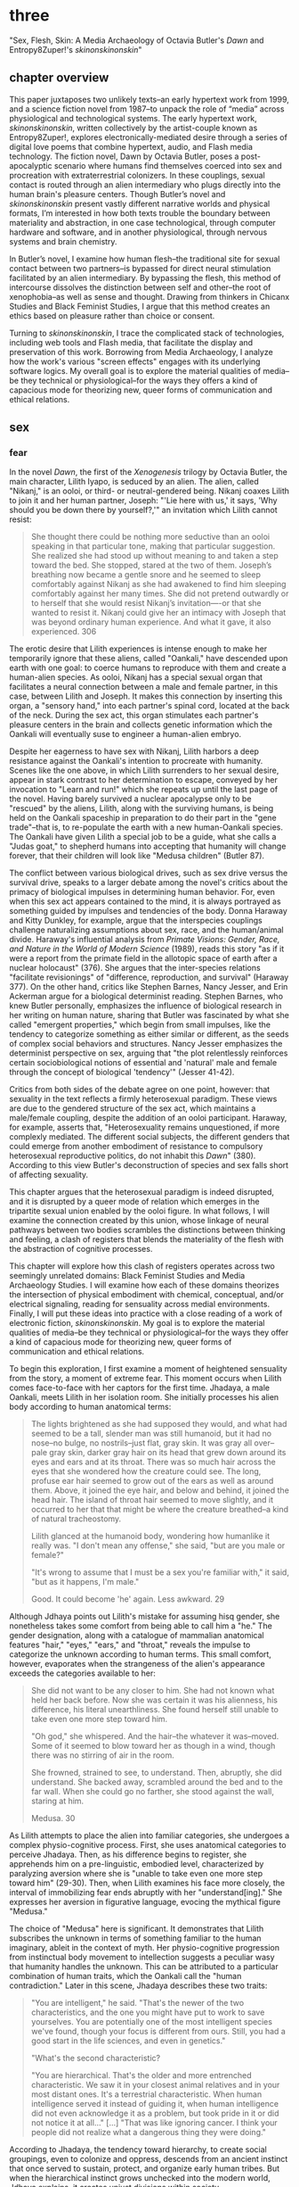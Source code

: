 * three
#+SEQ_TODO: TODO(t) WAITING(w) IN_PROGRESS(p) WAITING(w) FOLLOWUP(f) | CANCELLED(c) DONE(d)

"Sex, Flesh, Skin: A Media Archaeology of Octavia Butler's /Dawn/ and
Entropy8Zuper!'s /skinonskinonskin/"

** chapter overview
This paper juxtaposes two unlikely texts--an early hypertext work from
1999, and a science fiction novel from 1987--to unpack the role of
“media” across physiological and technological systems. The early
hypertext work, /skinonskinonskin/, written collectively by the
artist-couple known as Entropy8Zuper!, explores
electronically-mediated desire through a series of digital love poems
that combine hypertext, audio, and Flash media technology. The fiction
novel, Dawn by Octavia Butler, poses a post-apocalyptic scenario where
humans find themselves coerced into sex and procreation with
extraterrestrial colonizers. In these couplings, sexual contact is
routed through an alien intermediary who plugs directly into the human
brain's pleasure centers. Though Butler’s novel and /skinonskinonskin/
present vastly different narrative worlds and physical formats, I’m
interested in how both texts trouble the boundary between materiality
and abstraction, in one case technological, through computer hardware
and software, and in another physiological, through nervous systems
and brain chemistry.

In Butler’s novel, I examine how human flesh--the traditional site for
sexual contact between two partners--is bypassed for direct neural
stimulation facilitated by an alien intermediary. By bypassing the
flesh, this method of intercourse dissolves the distinction between
self and other--the root of xenophobia--as well as sense and
thought. Drawing from thinkers in Chicanx Studies and Black Feminist
Studies, I argue that this method creates an ethics based on pleasure
rather than choice or consent.

Turning to /skinonskinonskin/, I trace the complicated stack of
technologies, including web tools and Flash media, that facilitate the
display and preservation of this work. Borrowing from Media
Archaeology, I analyze how the work's various "screen effects" engages
with its underlying software logics. My overall goal is to explore the
material qualities of media--be they technical or physiological--for
the ways they offers a kind of capacious mode for theorizing new,
queer forms of communication and ethical relations.

** sex
*** fear
In the novel /Dawn/, the first of the /Xenogenesis/ trilogy by Octavia
Butler, the main character, Lilith Iyapo, is seduced by an alien. The
alien, called "Nikanj," is an ooloi, or third- or neutral-gendered
being. Nikanj coaxes Lilith to join it and her human partner, Joseph:
"'Lie here with us,' it says, 'Why should you be down there by
yourself?,'" an invitation which Lilith cannot resist:
#+BEGIN_QUOTE
She thought there could be nothing more seductive than an ooloi
speaking in that particular tone, making that particular
suggestion. She realized she had stood up without meaning to and taken
a step toward the bed. She stopped, stared at the two of
them. Joseph’s breathing now became a gentle snore and he seemed to
sleep comfortably against Nikanj as she had awakened to find him
sleeping comfortably against her many times. She did not pretend
outwardly or to herself that she would resist Nikanj’s invitation—-or
that she wanted to resist it. Nikanj could give her an intimacy with
Joseph that was beyond ordinary human experience. And what it gave, it
also experienced. 306
#+END_QUOTE
The erotic desire that Lilith experiences is intense enough to make
her temporarily ignore that these aliens, called "Oankali," have
descended upon earth with one goal: to coerce humans to reproduce with
them and create a human-alien species. As ooloi, Nikanj has a special
sexual organ that facilitates a neural connection between a male and
female partner, in this case, between Lilith and Joseph. It makes this
connection by inserting this organ, a "sensory hand," into each
partner's spinal cord, located at the back of the neck. During the sex
act, this organ stimulates each partner's pleasure centers in the
brain and collects genetic information which the Oankali will
eventually suse to engineer a human-alien embryo.

Despite her eagerness to have sex with Nikanj, Lilith harbors a deep
resistance against the Oankali's intention to procreate with
humanity. Scenes like the one above, in which Lilith surrenders to her
sexual desire, appear in stark contrast to her determination to
escape, conveyed by her invocation to "Learn and run!" which she
repeats up until the last page of the novel. Having barely survived a
nuclear apocalypse only to be "rescued" by the aliens, Lilith, along
with the surviving humans, is being held on the Oankali spaceship in
preparation to do their part in the "gene trade"--that is, to
re-populate the earth with a new human-Oankali species. The Oankali
have given Lilith a special job to be a guide, what she calls a "Judas
goat," to shepherd humans into accepting that humanity will change
forever, that their children will look like "Medusa children" (Butler
87).

The conflict between various biological drives, such as sex drive
versus the survival drive, speaks to a larger debate among the novel's
critics about the primacy of biological impulses in determining human
behavior. For, even when this sex act appears contained to the mind,
it is always portrayed as something guided by impulses and tendencies
of the body. Donna Haraway and Kitty Dunkley, for example, argue that
the interspecies couplings challenge naturalizing assumptions about
sex, race, and the human/animal divide. Haraway's influential analysis
from /Primate Visions: Gender, Race, and Nature in the World of Modern
Science/ (1989), reads this story "as if it were a report from the
primate field in the allotopic space of earth after a nuclear
holocaust" (376). She argues that the inter-species relations
"facilitate revisionings" of "difference, reproduction, and survival"
(Haraway 377). On the other hand, critics like Stephen Barnes, Nancy
Jesser, and Erin Ackerman argue for a biological determinist
reading. Stephen Barnes, who knew Butler personally, emphasizes the
influence of biological research in her writing on human nature,
sharing that Butler was fascinated by what she called "emergent
properties," which begin from small impulses, like the tendency to
categorize something as either similar or different, as the seeds of
complex social behaviors and structures. Nancy Jesser emphasizes the
determinist perspective on sex, arguing that "the plot relentlessly
reinforces certain sociobiological notions of essential and 'natural'
male and female through the concept of biological 'tendency'" (Jesser
41-42).

Critics from both sides of the debate agree on one point, however:
that sexuality in the text reflects a firmly heterosexual paradigm.
These views are due to the gendered structure of the sex act, which
maintains a male/female coupling, despite the addition of an ooloi
participant. Haraway, for example, asserts that, "Heterosexuality
remains unquestioned, if more complexly mediated. The different social
subjects, the different genders that could emerge from another
embodiment of resistance to compulsory heterosexual reproductive
politics, do not inhabit this /Dawn/" (380). According to this view
Butler's deconstruction of species and sex falls short of affecting
sexuality.

This chapter argues that the heterosexual paradigm is indeed
disrupted, and it is disrupted by a queer mode of relation which
emerges in the tripartite sexual union enabled by the ooloi figure.
In what follows, I will examine the connection created by this union,
whose linkage of neural pathways between two bodies scrambles the
distinctions between thinking and feeling, a clash of registers that
blends the materiality of the flesh with the abstraction of cognitive
processes.

This chapter will explore how this clash of registers operates across
two seemingly unrelated domains: Black Feminist Studies and Media
Archaeology Studies. I will examine how each of these domains
theorizes the intersection of physical embodiment with chemical,
conceptual, and/or electrical signaling, reading for sensuality across
medial environments. Finally, I will put these ideas into practice
with a close reading of a work of electronic fiction,
/skinonskinonskin/. My goal is to explore the material qualities of
media--be they technical or physiological--for the ways they offer a
kind of capacious mode for theorizing new, queer forms of
communication and ethical relations.

To begin this exploration, I first examine a moment of heightened
sensuality from the story, a moment of extreme fear. This moment
occurs when Lilith comes face-to-face with her captors for the first
time. Jhadaya, a male Oankali, meets Lilith in her isolation room. She
initially processes his alien body according to human anatomical terms:
#+BEGIN_QUOTE
The lights brightened as she had supposed they would, and what had
seemed to be a tall, slender man was still humanoid, but it had no
nose--no bulge, no nostrils--just flat, gray skin. It was gray all
over--pale gray skin, darker gray hair on its head that grew down
around its eyes and ears and at its throat. There was so much hair
across the eyes that she wondered how the creature could see. The
long, profuse ear hair seemed to grow out of the ears as well as
around them. Above, it joined the eye hair, and below and behind, it
joined the head hair. The island of throat hair seemed to move
slightly, and it occurred to her that that might be where the creature
breathed--a kind of natural tracheostomy.

Lilith glanced at the humanoid body, wondering how humanlike it really
was. "I don't mean any offense," she said, "but are you male or
female?"

"It's wrong to assume that I must be a sex you're familiar with," it
said, "but as it happens, I'm male."

Good. It could become 'he' again. Less awkward. 29
#+END_QUOTE
Although Jdhaya points out Lilith's mistake for assuming hisq gender,
she nonetheless takes some comfort from being able to call him a "he."
The gender designation, along with a catalogue of mammalian anatomical
features "hair," "eyes," "ears," and "throat," reveals the impulse to
categorize the unknown according to human terms. This small comfort,
however, evaporates when the strangeness of the alien's appearance
exceeds the categories available to her:
#+BEGIN_QUOTE 
She did not want to be any closer to him. She had not known what held
her back before. Now she was certain it was his alienness, his
difference, his literal unearthliness. She found herself still unable
to take even one more step toward him.

"Oh god," she whispered. And the hair--the whatever it
was--moved. Some of it seemed to blow toward her as though in a wind,
though there was no stirring of air in the room.

She frowned, strained to see, to understand. Then, abruptly, she did
understand. She backed away, scrambled around the bed and to the far
wall. When she could go no farther, she stood against the wall,
staring at him.

Medusa. 30
#+END_QUOTE 
As Lilith attempts to place the alien into familiar categories, she
undergoes a complex physio-cognitive process. First, she uses
anatomical categories to perceive Jhadaya. Then, as his difference
begins to register, she apprehends him on a pre-linguistic, embodied
level, characterized by paralyzing aversion where she is "unable to
take even one more step toward him" (29-30). Then, when Lilith
examines his face more closely, the interval of immobilizing fear ends
abruptly with her "understand[ing]." She expresses her aversion in
figurative language, evocing the mythical figure "Medusa."

The choice of "Medusa" here is significant. It demonstrates that
Lilith subscribes the unknown in terms of something familiar to the
human imaginary, ableit in the context of myth. Her physio-cognitive
progression from instinctual body movement to intellection suggests a
peculiar wasy that humanity handles the unknown. This can be
attributed to a particular combination of human traits, which the
Oankali call the "human contradiction." Later in this scene, Jhadaya
describes these two traits:
#+BEGIN_QUOTE
"You are intelligent," he said. "That's the newer of the two
characteristics, and the one you might have put to work to save
yourselves. You are potentially one of the most intelligent species
we've found, though your focus is different from ours. Still, you had
a good start in the life sciences, and even in genetics."

"What's the second characteristic?  

"You are hierarchical. That's the older and more entrenched
characteristic. We saw it in your closest animal relatives and in your
most distant ones. It's a terrestrial characteristic. When human
intelligence served it instead of guiding it, when human intelligence
did not even acknowledge it as a problem, but took pride in it or did
not notice it at all..." [...] "That was like ignoring cancer. I
think your people did not realize what a dangerous thing they were
doing."
#+END_QUOTE
According to Jhadaya, the tendency toward hierarchy, to create social
groupings, even to colonize and oppress, descends from an ancient
instinct that once served to sustain, protect, and organize early
human tribes. But when the hierarchical instinct grows unchecked into
the modern world, Jdhaya explains, it creates unjust divisions within
society. 

For Lilith, then, the tendency toward hierarchy first demands that she
place this being on a scale of familiarity. She compares Jhadaya to
what she already knows about other living beings, placing him into a
binary gender system, for example. However, when the hierarchy fails
to subsume his other qualities, like the strange, moving "hair"
growing all over his body, her intelligence steps in to speculate with
an analogy, "Medusa." Here, her mind makes the leap between what she
sees and what she can imagine. The analogy to the Medusa indicates
that this particular type of xenophobia is not just of otherness, but
in the interplay between otherness and similarity. What scares Lilith
is an apparent familiarity of this humanoid, this bipedal, two-limbed
creature, which has an audible language and conscious intelligence is
combined aspects that do not belong to any mammal. "Medusa" marks the
moment when Lilith, who until then has been struggling to place a
strange being within known phenomena, finally settles onto a familiar
designation. Despite his alienness, at that point, Jhadaya becomes
incorporated into an anthropocentric worldview--specifically, into a
fearsome figure that represents monstrous and deadly femininity.

Criticism on the novel does a good job of situating the tension
between similarity and difference within intersectional
feminism.[fn:1] Here, however, I am interested in this experience of
difference and similarity-in-difference as a physiological response,
and what it can reveal about ethical relations. Here, I draw from
Chicana feminist theorists Cherrie Moraga and Gloria Anzaldúa who
write about the expereince of xenophobia from a sensual
dimension. Moraga, for example, argues that the fear of the other is
heightened by a perceived similarity between the self and
other. Speaking about social hierarchies of oppression, Moraga asserts
that, "it is not really difference the oppressor fears so much as
similarity" (32). However, at the same time that perceived similarity
causes fear, it also offers an opportunity for connection. Moraga, for
example, draws from her sexuality to relate to her mother, who
experienced levels of poverty and colorism that Moraga, as an educated
"guera," was able to avoid:
#+begin_quote
It wasn't until I acknowledged and confronted my own lesbianism in the
flesh that my heartfelt identification with and empathy for my
mother's oppression--due to being poor, uneducated, and Chicana--was
realized. My lesbianism is the avenue through which I have learned the
most about silence and oppression, and it continues to be the most
tactile reminder to me that we are not free human beings. 28-29
#+end_quote
When difference is a source of "silence and oppression," as it has
been for Moraga's sexuality, finding similarity requires a deeply
sensual process. Here, Moraga's sexuality enables her to make a
connection to other kinds of difference, specifically differences
across skin tone and economic class. This confrontation occurs "in the
flesh," meaning that difference is a felt, sensational phenomenon, a
"tactile reminder" that bridges the gap between self and other.

Anzaldúa, a Chicana lesbian like Moraga, explores a method for
incorporating difference into identity. Anzaldúa grew up on the
Texas-Mexico border, works to integrate her Aztec, Spanish, and
Mexican backgrounds into a modern Chicana identity. Anzaldúa explains
that surfacing this history and heritage will require "developing a
tolerance for contradictions, a tolerance for ambiguity... learn[ing]
to be an Indian [sic] in Mexican culture, to be a Mexican from an
Anglo point of view" (Anzaldua 78-79). Anzaldúa resurrects latent
aspects of the cultural psyche in the form of the fearsome Aztec
goddess, Coatlicue. Like Medusa, Coatlicue is associated with snakes,
her name translates from Nahuatl into "serpent skirt." As the "Earth
Mother who conceives all celestial beings out of her cavernous womb,"
Coatlicue embodies a unity of opposites, the dual forces of life and
death, fertility and destruction (Anzaldua 46). Over time, however,
Anzaldúa explains that this unity has been severed into "pure" and
"impure" aspects. Influenced by a growing patriarchy, Aztec culture
splits Coatlicue into the fertility earth goddess, "Tonantsi," the
puta and into "Coatlalopeuh," the chaste (27). Then, with the arrival
of the Spaniards, the figures are split again, this time into the
Virgin of Guadalupe, the most revered figure of Mexican Cathololicism,
with the negative aspects incorporated into the figures La LLorona and
La Chingada.

/Coatlicue/ incorporates the originary whole that Anzaldúa aims to
bring into a modern imaginary: "Coatlicue- Cihuacoatl- Tlazolteotl-
Tonantzin- Coatlalopeuh- Guadalupe--they are one" (50). The process by
which Anzaldua accesses and integrates the scattered aspects of
Coatlicue is called the "/Coatlicue/ state." Here, Anzaldua enters
into a trance, a spiritual opening, to confront the pain, shame, and
lonelienss of a severed identity. She explains that, "We need
/Coatlicue/ to slow us up so that the psyche can assimilate previous
experiences and process the changes" (Anzaldua 46). Anzaldua describes
the visual confrontation with /Coatlicue/:
#+begin_quote
Seeing and being seen. Subject and object, I and she. The eye pins
down the object of its gaze, scrutinizes it, judges it. A glance can
freeze us in place; it can "possess" us. It can erect a barrier
against the world. But in a glance also lies awareness,
knowledge. These seemingly contradictory aspects--the act of being
seen, held immobilized by a glance, and "seeing through" an
experience--are symbolized by the underground aspects of /Coatlicue/,
/Cihuacoatl/, /Tlazolteotl/ which cluster in what I call the
/Coatlicue/ state. 42
#+end_quote
Here, vision is simultaneously a tool for capture, for being "pin[ned]
down" or "immobilized," and a tool of enlightenment, in "awareness,
knowledge." Anzaldua embraces the duality of this kind of vision, and
in what seems to be its paradoxical effect, which is freedom in
possession. Being the object of /Coatlicue/'s gaze both reliquishes
agency and opens a connection, enabling an intimate relation to the
other.

*** pleasure
Oankali, unlike humans, are attracted to difference. As Jhadaya
explains to Lilith: "We acquire new life, seek it, investigate it,
manipulate it, sort it, use it. We carry the drive to do this in a
minuscule cell within a cell, a tiny organelle within every cell of
our bodies" (84). This essential drive, which powers their "gene
trade," is made possible by that which the humans find most disturbing
about their captors--the tentacle-like organs that sprout from their
bodies. These organs transmit all external sensory information such as
sight, hearing, touch, smell, and taste, provide channels for the
immediate sharing of thoughts and feelings in intra-Oankali
communication, and faciliate sex. This sensory capacity puts them into
direct contact with those who are different. As a result, the Oankali
do not fear difference, rather, they crave it. This craving to absorb
difference and incorporate it into new life forms is encoded in their
genetic ancestry. Nikanj, the ooloi child who will eventually become
Lilith's mate, explains to Lilith that "'Six divisions ago, on a
white-sun water world, we lived in great shallow oceans'[...] 'We were
many-bodied and spoke with body lights and color patterns among
ourself and among ourselves" (123). From this ancestry, the current
Oankali inheirited a drive for collectivity.

This tendency for collective consciousness, distributed among the
beings, singular and plural at once, "ourself and ourselves,"
destabilize the an assumption underpinning free will, that of
consent. When Nikanj is an adult, Joseph's genetic material to
impregnate Lilith without her knowledge, much less her consent. It
explains to Lilith that it only gives her what she truly wants, which
is a child, "'You'll have a daughter,' it said. 'And you are ready to
be her mother. You could never have said so. Just as Joseph could
never have invited me into his bed'" (468-9). For the Oankali
cultivating life is the principal factor for decision-making. 

The sex scenes in particular portray a level of sensual pleasure and
connection that makes it difficult to separate concious will from
embodied desire. As Jayna Brown points out, "the pleasurable
experience of sex with the Ooloi is so highly compelling it is
sometimes likened to rape in the text" (105). Not only are humans
seduced into sexual relations by the pheramones that arouse an
overwhelming sexual desire, there is involuntary sterilization,
complicity in human-on-human rape, and more seriously, Nikanj's rape
of Joseph. Joshua Yu Burnett explains that while "the novel's
treatment of the issue [of consent] is both provocative and
troubling," "none of this is meant to suggest that the Oankali are
vicious, brutal rapists" (110, 117). Because their sensory and
communication capacities prevent the Oankali from deception, "they
seem quite genuine in their insistance that human claims of
non-consent belie a deeper, physio-psychological consent" (Burnett
117). Justin Louis Mann's "pessimistic futurist" reading of the novel
points the ways that subjugation and coercion partly revises the human
contradiction.[fn:2] Mann explains that the sexual relationship
between Lilith, Joseph, and Nikanj is crystalized in the image of
Nikanj's "sensory arm" wrapped around Lilith's neck, which she
describes as "an oddly comfortable noose" (Mann 62). Mann points out
that this noose, while drawing from history of subjugation and death,
also evokes comfort, a kind of complacency with the highly pleasurable
sexual experiences which Lilith enjoys with Nikanj. According to Mann,
this complacency replaces the oppression of the human contradiction
with coersion into physical pleasure (Mann 62).

When Nikanj presents himself to Lilith, one might expect a split
between her sexual desire and her determination to rebel against the
forced interbreeding. But instead, one instead encounters their
conflation, where Lilith welcomes her body's immediate, unconscious
response to Nikanj's invitation. The conflation between embodied
instinct and free will suggests a more fundamental collapse between
physical sensation and mental experience. During the sex act, Lilith
experiences a torrent feelings that leads her to question the
objective reality of her experience. When Nikanj "plugs" into her and
Joseph, she,
#+BEGIN_QUOTE 
[I]mmediately recieved Joseph as a blanket of warmth and security, a
compelling, steadying presence.

She never knew whether she was receiving Nikanj's approximation of
Joseph, a true transmission of what Joseph was feeling, some
combination of truth and approximation, or just a pleasant fiction. 

What was Joseph feeling from her?

It seemed to her that she had always been with him. She had no
sensation of shifting gears, no "time alone" to contrast with the
present "time together." He had always been there, part of her,
essential. 308-309
#+END_QUOTE
What Lilith first feels as a physical presence, a "blanket of warmth"
she builds into cognitive interpretation. When she begins to question
the objective truth of her experience, whether Joseph shares in the
same sensations, her doubt soon fades to reassurance. Physical
presence transforms into a mental certainty: "he had always been
there, part of her, essential."

Meanwhile, Nikanj, who is mediating the experience, becomes
imperceptible to the two of them:
#+BEGIN_QUOTE
Nikanj focused on the intensity of their attraction, their union. It
left Lilith no other sensation. It seemed, itself, to vanish. She
sensed only Joseph, felt that he was aware only of her. 

Now their delight in one another ignited and burned. They moved
together, sustaining an impossible intensity, both of them tireless,
perfectly matched, ablaze in sensation, lost in one another. 308-309
#+END_QUOTE
Their sex dissolves the sense of time, space, and the distance between
Lilith and Joseph, who she felt "was aware only of her." In the midst
of this intensity, the intermediary which makes this fusion possible
fades, leaving Lilith and Jospeh "lost in own another." Afterward,
when Lilith asks if the sex is simulated, Nikanj explains that
although sensory experience is shared between herself and Joseph,
"Intellectually, he made his interpretations and you made yours." To
this, Lilith remarks that she "wouldn't call them intellectual"
(310-311). That Lilith questions whether her mental experiences are
true or not, at the same time that she indicates their sensual nature,
suggests the deep imbrication of the sensual and cognitive registers
during the sex act. The direct neural connection creates a channel
through which embodied sensation and intellectual interpretation can
traffic.

In human-alien sex, thed fusion between minds surfaces a sensation of
exactly that which their neurological connection bypasses--the
flesh. And paradoxically, in human-to-human sex, the flesh which
facilitates contact also functions as an obstacle, creating the
potential for miscommunication and misunderstanding. While humans must
navigate through the flesh to attain unity, the Oankali bypass it
entirely by routing directly into the brain's pleasure centers,
eliminating the space for physical discomfort and even repulsion. This
immediate connection facilitated by the ooloi offers, as Nikanj
explains, it "a oneness that your people strive for, dream of, but
can't truly attain alone" (359). The pleasures that come from physical
sensation, the feeling of which is heightened in sex, is what enables
the Oankali, to crave, rather than fear, difference. 

The importance of bodily effects and sensations speaks to one critical
debate about the influence of the body, in particular, the influence
of biology, on identity and behavior in the novel. [fn:3] While
critics mostly disagree on whether Butler deconstructs or reinforces
biological categories and essentialist notions of behavior, they do
agree on the primacy of heterosexuality, with Haraway claiming that
"Heterosexuality remains unquestioned, if more complexly mediated"
(380). [fn:4] I would suggest, however, that the bypassing of flesh to
simultaneously invigorate fleshy sensation requires a new
understanding of sexuality, one that disrupts the traditional
boundaries of subjectivity. Here, I draw from Jayna Brown's emphasis
on the flesh and how it opens possibilities for reconceiving
subjectivity. According to Brown, while the senses "individuate us,
demarcate our boundaries," they also "mark the ways our bodies are
open. The body, the self, is porous, receptive, impressionable" (Brown
14). In the novel, this openness to feeling is achieved by re-routing
around the flesh and its senses, the traditional channel for feeling,
in a way that emphasizes that which it bypasses. The effect is to
transform cognitive and conceptual phenomena into physical, sensual
experiences.

Here, separateness is crucial for enabling connection. While direct
connection can momentarily dissolve the boundaries of the individual,
a distance between self and other energizes sensation and
understanding. For example, when Lilith asks Nikanj to share its
feelings of grief after Joseph's untimely death: "It gave her... a new
color. A totally alien, unique, nameless thing, half seen, half felt
or... tasted. A blaze of something frightening, yet overwhelmingly,
compelling" (Butler 429). Despite their direct neural connection, the
description here derives its expressive power on the quality of
unknowability, using formations of liminality, ("half seen, half
felt," "alien," "a new color"). Within the context of identity
politics, Chicana scholar Norma Alarcón warns against the dangers of
what she calls "ontologiz[ing] difference."  The challenge is to
achieve connection without totally subsuming the other into totalizing
and therefore oppressive paradigms of subjectivity. She explains that,
"The desire to translate as totalizing metphorical substitution
without acknowledging the "identity-in-difference," so that one's own
system of signification is not disrupted through a historical concept
whose site of emergence is implicated in our own history, may be
viewed as a desire to dominate, constrain, and contain" (133). Rather
than subsume alienness into familiar structures of knowledge, like the
way that Lilith subsumes Jhadaya's tentacles into the similitude of
the terrifying Medusa, the neural connection sustains the difference
in the other.
a
** flesh
Could the flesh, which poses a problem for intra-human connection,
also offer a solution to this problem? In what follows, I explore two
how two very different fields--Black Feminist Studies and Media
Archaeology--offer critical methods for thinking through
materiality. Black Feminist Studies explores the concept of the flesh
within the context of slavery, while Media Archaeology explores the
materiality of electronic media and processing. Though vastly
different in focus, both areas of inquiry share a similar investment
in reading into surfaces to see how they offer new modes for thinking
and resistance. Their theorizations of materiality, which index a
liminal space where meaning is simultaneously ascribed and obscured,
will become the ground for my analysis of the intersections of
hardware and software in my next and final section, "Skin."

*** Black Feminist Studies
In Black Feminist Studies, critics like Hortense Spillers, C. Riley
Snorton, and Amber J. Musser read racial and gendered processes, a
"symbolic order" or "American grammar," in Hortense Spillers words,
ascribed to Black bodies since the violences of trans-Atlantic slavery
(68). In her influential essay, "Mama's Baby, Papa's Maybe: An
American Grammar Book," Spillers describes the Black body as a stack
of "attentuated meanings, made in excess over time, assigned by a
particular historical order" (65). The "severing of the captive body
from its motive will," creates a what Spillers calls a "stunning
conntradiction (67). Here, the contradiction is between the body's
reduction to materiality, "reduc[ing] to a thing, becoming being for
the captor," and the simultaneous layering of signification,
"becom[ing] the source of an irresistible, destructive sensuality"
(67). First, there is a reduction of the body to its bare
physicality--into flesh--a material substance for labor and
exchange. At the same time, however, this reduction also opens a
possiblity for signification, which aspects of sensuality,
objectificaiton, otherness, and powerlessness can be layered onto the
flesh.  Spillers, and thinkers in Black Feminist Studies who build
from flesh as the "zero degree of social conceptualization," call this
simultaneous reduction and accumulation of meaning "pornotroping"
(Spillers 67). The next critical move is to take what has been a
method of reduction, what has been a tool for appropriating the
complexity of real world objects for the purpose of exploitation
toffff instead seek out moments of obfuscation or forclosure which is
in tension with objectification. From the reduction of the Black body
to flesh, Black Feminist Studies reads a resistance that is not quite
empowerment, but which is also not subordination, something slippery,
shifting, which multiplies rather than resolves meaning.

I begin with the concept of "foreclosure," which Musser explains,
involves "hold[ing] violence and possibility in the same frame"
(12). Pushing against trends in Afropessimism that take the pornotrope
as a foreclosure of Black subjectivity, Musser explores how
foreclosure, the denial of access or knowledge, offers possibilities
for new modes of relation. Attention to the violence of the pornotrope
brings to the surface relations that are in tension with the desire to
dominate, "allow[ing] us to see the radical potential of excess
without flattening the violence at its core" (Musser 9). For example,
a brilliant surface can foreclose access to interiority in a way that
creates multiple registers of interpretation. Musser demonstrates this
"surface effect" in the painting /Origin of the Universe 1/ (2012) by
artist Mickalene Thomas, whose depiction of a female vulva references
French painter Gustave Courbet's /Origine du Monde/ (1866). In
Thomas's piece, the Black and rhinestone-encrusted vulva creates a
brilliant surface as a "formal strategy of producing opacity" (Musser
48). By instrumentalizing the opacity of surface effects, this work
multiplies the potentiality of readings. Here, the foreclosure of
interiority works alongside a more pronounced subtext of
objectification about the commodification of the black female
body. Musser asserts that to the rhinestones function simultaneously
on two registers: first, their flashiness "as a reminder of the long
association between black people and the commodity" (50); and second,
as a brilliance that evokes wetness, suggesting sexual pleasure. Both
possibilities exist not only side-by-side, but are in tension:
#+BEGIN_QUOTE
Thinking the rhinestone as a trace or residue of Thomas’s wetness and
excitement allows us to hold violence, excess, and possibility in the
same frame. Even as the source is ambiguous, the idea that rhinestones
might offer a record of pleasure—-pleasure that is firmly constituted
in and of the flesh—-shows us a form of self-possession. This self is
not outside of objectification, but its embellishment and insistence
on the trace of excitement speaks to the centrality of pleasure in
theorizations of self-love. 63
#+END_QUOTE
The significatory system that commodifies the black vulva exists
alongside a production of pleasure. This surface whose opacity seems
to insist upon itself facilitates a simultaneity of registers,
enabling a movement, or a shift, between one and the other, like a
shifting between frames. This brilliant surface enables one to
apprehend this movement from one frame to another, from "violence", to
"excess," and finally, to "possibility."

Foreclosing access to interiority creates a state where meaning is
fugitive, where bodies slip in and out of signification. The concept
of fugitivity, or escape, is based on a condition of commodification
where Black bodies have undergone a reduction to exchange value, a
condition that C. Riley Snorton calls the "fungible." Snorton argues
this fungibility of black flesh turns bodies into "malleable matter,"
enabling a fugitivity from markers of sex and gender (20). He
illustrates this effect with stories of fugutive slaves, such as of
Harriet Jacobs, whose escape from slavery in 1842 is documented in
/Incidents in the Life of a Slave Girl/ (1861). Snorton explains how
the "blackening" of Jacobs's face with charcoal endows her with a
level of "fungibility, thingness" to pass as a man, even deceiving
those who knew her well (Snorton 71). As oppposed to traditional
racial "passing" that assumes a degrees of whiteness, the increase of
blackness further reduces flesh toward a "gender indefiniteness" that
enables escape (56). By undergoing a reduction, black flesh enables an
escape from signification that simultaneously opens significatory
potential. 

This fungibility creates an almost chaotic state in which the black
body becomes suceptible to multiple mappings of meaning and can
therefore slip in and out of signification. Snorton offers up an
example of the daguerrotype, an early photographic technology that
involves using chemicals on silver plates. Snorton explains that
dagguerotype offers "a visual grammar for reading the imbrications of
'race' and 'gender' under captivity" (Snorton 40). It does so by
flipping expectations about surface and depth: here, rather than
perpetuating the idea that depth exists below the surface, the surface
becomes a ground for the layering of depth. Snorton describes the
effect of this this flip as creating an "unmappability" of meaning: 
#+BEGIN_QUOTE
... the daguerreotype provides a series of lessons about power, and
racial power in particular, as a form in which an image takes on
myriad perspectives because of the interplay of light and dark, both
in the composition of the shot and in the play of light on the
display. That the image does not reside on the surface but floats in
an unmappable elsewhere offers an allegory for race as a procedure
that exceeds the logics of a bodily surface, occuring by way of flesh,
a racial mattering that appears through puncture in the form of a
wound or covered by skin and screened from view. 40
#+END_QUOTE
The physical material of the image, that is the silvered copper plate
of the daguerreotype, at once solidifies its ground and indexes a
liminal space, what Snorton describes as the "unmappable elsewhere."
The image of the daguerrotype, which changes according to angle and
lighting, evokes the condition of racialization as "a procedure that
exceeds the logics of a bodily surface" while nonetheless adhering to
that surface, "a racial mattering that appears through puncture."
Snorton's curious use of the word "puncture" perhaps revises Roland
Barthes's concept of the "punctum," suggesting instead a lack of
localization or circumscription to a specific point.[fn:5] That the
image resists fixity is crucial for undersanding the way that the
physical registers interact with symbolic ones in the collision of
flesh and racialization.

With quite different political focus, thinkers in Media Archaeology
offer deep readings of digital media and technological processes to
tease out the role of materiality in as hardware and software stacks
and how they produce seemingly immaterial surface forms. N. Katherine
Hayles, for example, resists assumptions about digital immateriality,
which has been in production since the emergence of computing
technologies in the mid-20th century. Media Studies theorist Friedrich
Kittler famously encapsulates this idea of matterless media:
#+BEGIN_QUOTE
The general digitization of channels and information erases the
differences among individual media. Sound and image, voice and text
are reduced to surface effects, known to consumers as interface. Sense
and the senses turn into eyewash. Inside the computers themselves
everything becomes a number: quantity without image, sound or
voice. /Grammophone/ 1
#+END_QUOTE 
Working to unflatten the "surface effects," Hayles's research traces
how "information lost its body," that is, how information processing,
the calculation and manipulation of symbols, displaces the physical
matter upon which it relies. Hayles disarticulates the binary of
information/hardware which, she argues, extends liberal humanist
ideology of mind/matter into the "posthuman," where a dominant,
unmarked rationality is privileged over embodied experience and
especially, embodied difference. Whereas the liberal humanist subject
is characterized by classical mind/body divisions and hierarchies that
posit embodiment as separate from and subordinate to intelligence, in
which the rational mind possesses a body, the postuman is
characterized by informational patterns that inhabit a physical
vessel, such as a body or a machine. According to Hayles, this
progression from possession to inhabitation suggests that the next
move will be to transcend the material realm altogether, as
consciousness can be uploaded to a virtual space where life itself is
infinite. As Hayles explains, "Information, like humanity, cannot
exist apart from embodiment that brings it into being as a material
entity in the world; and embodiment is always instantiated, local, and
specific" ("Virtual Bodies and Flickering Signifiers", 1993, 91).

*** Media Archaeology Studies
In what follows, I will draw some parallels between Black Feminist
Studies and Media Archaeology. The first parallel has to do with the
concept of displacement, which is related to that of foreclosure. As
Matt Kirschenbaum explains, "Digital inscription is a form of
displacement... remov[ing] digital objects from the channels of direct
human intervention" (86). Kirschenbaum uses the term "forensic
materiality" to refer to the most innaccessible level of computer
hardware, of the hard drive. Here, data is encoded in markings of one
of two (binary) marks on a magnetized surface, a north polarity
signifying "1", or a south polarity signifying "0". Examining these
binary digits, or "bits," through magnetic force microscopy,
Kirschenbaum notes that each one is unique: "The bits themselves prove
strikingly autographic, all of them similar but no two exactly alike,
each displaying idiosyncrasies and imperfections--in much the same way
that conventional letterforms, both typed and handwritten, assume
their own individual personality under extreme magnification" (62)
That electronic data, at its core, corresponds to physical markings
shatters the illusion of digital immateriality, of a stream of code
all the way down.

To trace the transformations of these physical elements as they travel
up the software stack, Hayles offers the concept of "flickering
signifers." Here, she brings Jacques Lacan's "floating signifier," the
idea that a word does have a stable referent, but "floats" above a
text and attains its meaning through a play of difference against
other words, to illustrate the interplay between the immateriality of
the screen and the materiality of the computer hardware. Rather than
destabilize meaning, the flickering signifier dissolves the illusion
of immateriality by grounding it to physcial signals that move through
the software stack:
#+BEGIN_QUOTE
As I write these words on my computer, I see the lights on the video
screen, but for the computer the relevant signifiers are magnetic
tracks on disks. Intervening between what I see and what the computer
reads are the machine code that correlates alphanumeric symbols with
binary digits, the compiler language that correlates these symbols
with higher-level instructions determining how the symbols are to be
manipulated, the processing program that mediates between these
instructions and the commands I give the computer, and so forth. A
signifier on one level becomes a signified on the next... "Virtual
Bodies" 77
#+END_QUOTE
Hayles's description of this "flexible chain of markers" materializes
the various levels of transformation that digitized inscription must
undergo in order to reach the level of the screen (/Posthuman/
31). First, physical traces on a magnetic surface are mapped into
low-level machine languages which are illegible to human
readers. Then, these patterns are translated into Assembly languages
that pertain to the computer's Central Processing Unit (CPU), the main
processor that executes instructions, arithmetic, and logic. Finally,
as data moves up the stack, it abstracts into high level programming
languages like Python and JavaScript and their effects on the screen,
which humans interact with in the form of the Graphical User Interface
(GUI). While apparently immaterial text and objects have a "tendency
toward unexpected metamorphoses, attenuations, and dispersions," they
are grounded in a physical reality (Hayles, "Virtual Bodies," 76).

To challenge the "illusion of immaterial behavior," the illusion that
objects on the screen appear, disappear, and move without a physical
origin, Kirschenbaum offers the concept of "formal materiality"
(11). While forensic materiality consists of physical inscriptions,
such as magnetic traces on hard drives, formal materiality describes
these traces as they are computed up the software stack, through
levels of programming languages toward specific interface effects on
the screen. It describes not only display and appearance, but also the
way that these are deliberately produced to reinforce fluidity and
ephemerality. Kirschenbaum explains that as data moves up the stack,
it is continually refreshed to fix errors and idiosynracies that occur
during transmission. As a result, formal materiality on the screen
"exist[s] as the end product of long traditions and trajectories of
engineering that werer deliberately undertaken to achieve and
implement it (137). He likens this process of data normalization older
technologies like the telegraph that use relay systems to reinforce
signals over long stretches of transmission. As data moves through
electronic processing, signal "reinvigoration," a kind of "allographic
reproduction," refreshes and standardizes it through approximation
rather than exact copying, so that materiality is a "manufactured"
phenomenon (136).

Although the screen functions as a buffer between the user and the
digital inscription, there is in actuality an inverse relationship
between digital abstraction and tactile manipulation. The higher that
data climbs up the levels of abstraction, the more manipulable it
becomes, a state which Kirschenbaum calls "digital volatility"
(140). For example, by dragging and right clicking on items on the
screen, users can move, duplicate, or delete large quantities of
data. Kirschenbaum explains this "dynamic tension... between
inscription and abstraction, digitality and volitality" makes formal
materiality more susceptible to movement and change than physical
inscription, which remains inaccessible. Perhaps unintuitively, moving
away from inscription is a move toward something that users can handle
and "touch," as anybody who has dragged a file from one folder to
another can confirm.

Another more subtle force operates in the translation between one
coding language into another--that of torque. Kirschenbaum describes
this force as a "procedural friction or perceived difference... as a
user shifts from one set of software logics to another"
(13). Typically in physics, objects rotate along their pivot point,
where the distributional weight is zero. Torque, however, is
characterized by a rotational movement, combining energy from two
directions: first, from the external force acting upon the object, and
second, from the relation between the point of contact on the object
and its pivot point, or the point along the object where it can be
balanced.[fn:6] Torque therefore measures a force that relies on
distance between the point of contact the object's center. Applied to
data, this term refers to the gap between one signficatory system and
another, such as a machine-level programming language and its a more
abstracted language, or the rendition of the same on the screen, as
data travels up the software stack.

Each stage of data transformation instantiates a new level of formal
materiality, a flickering signifier that simultaneously depends upon
and obscures the levels of forensic materiality below. Energized by a
sense of volatility in data and by torque between software registers,
this chain of transformations culminates at the screen, where the end
user experiences them as visual and haptic effects. These "screen
effects" of digital media relate to "surface effects" of the flesh in
Black Feminist Studies. Here, critics read methods of resistance, such
as foreclosure and unmappability, from the reduction of the body into
flesh. In foreclosing access to interiority, the reduction to surface
opens the possibility of fugitivity, where meaning escapes into
irresolvable or incongruent registers. In the next section, I will
demonstrate in practice how the concepts of flickering signifiers,
volatility, and torque engage with those of foreclosure, fugitivity,
and unmappability to read the screen effects in a hypermedia literary
work, /skinonskinonskin/.

** skin

Now, I turn to /skinonskinonskin/ (1999), a work of "net art" created
by Auriea Harvey and Michaël Samyn, under the collaborative artist
name, /Entropy8Zuper!/. /skin/ documents the inception of Harvey and
Samyn's love affair, which begins in an internet chat room and grows
in an exchange of "digital love letters."  ("/skinonskinonskin/" /Net
Art Anthology/). These letters consist of HTML pages (web pages)
containing animated love notes authored using early web tools
software, much of which is now defunct. The /Rhizome.org/'s /Net Art
Anthology/, where the work is preserved with emulator software,
describes it as a "complex portrait of an artistic and romantic
relationship that shows that online intimacy is as deeply felt,
embodied, and full of risk and reward as any other form"
("/skinonskinonskin/").

/skin/ takes part in a body electronic work called "Electronic
Literature," which is now practically inaccessible to modern web
browsers and applications. Electronic Literature, which spans several
subgenres, including hypertext fiction, network literature,
interactive fiction, and generative text share a common interest in
exploring digitality as an aesthetic. This work, like many across all
subgenres of Electronic Literature, is inaccessible to modern web
browsers. Though written in HTML (HyperText Markup Language), which
continues to be the default language for the web, this work is
animated by depreciated versions of JavaScript and Flash
software.[fn:7] Besides the outdated code, it also has an
incompatibility with its web platform, the Netscape 4 browser. The
decline of this browser, which was popularized as a platform agnostic
solution at the time (rendering HTML pages on both Harvey's Mac and
Samyn's PC), brought with it the depreciation of certain HTML and
JavaScript elements. Today, the only way to view Flash content in
something like its original context is through plugins or emulators,
like the one hosted on /Rhizome.org/ that enables viewers to read
/skin/ through a Netscape 4 window.

In what follows, I embark on a close reading of the work's "surface
effects," that is, the appearance and interactivity of objects and
words on the screen, to emphasize how these elements facilitate a
haptic engagement, a sense of touch and movement through the user's
mouse. Throughout, I will turn to the underlying source code, the HTML
and JavaScript code, to examine how the coding layer might influence
the reading of the work's surface effects. To explore programming
structures and interactive elements on the screen, I draw from
concepts in Black Feminist and Media Archaeology Studies, such as
fugitivity and torque, foreclosure and displacement. Reading across
the registers of code and its display surfaces a tension between
communication and control throughout the work. The reduction of
communication to a single channel, for example, a stream of text,
reinforces that text's physicality in a way that opens up new
registers for reading sensation. 

I begin with the "air.html" page, which depicts an animation of two
small figures over a black background. The two figures, which
represent Samyn and Harvey, float in a horizontal, flying position
over a field of a cyber-scape of rolling, green lines. As the user's
curor pans across the screen, it attracts each of the figures toward
it, like a free floating magnet. This illusion of free movement,
however, is deceiving. While the figures slide effortlessly in all
directions, precise movement requires a controlled tactile ability
from the user's mouse. Additionally, while mouse can bring the
individual bodies into contact, but they can never cross each other,
or to the other's side of the screen. Samyn's body remains confined to
the left, while Harvey's is to the right (see GIF #1). 

[GIF]

The bodies' animation is defined in the source code of the page, in a
series of functions written in JavaScript, the standard language for
defining interactive elements on web pages. Below is an excerpt of one
JavaScript function called ~flyMouse()~:

#+BEGIN_SOURCE
if ( mouseX < halfW )

	{

	var mFactor = 0.1;

	var aFactor = 0.01;

	}

else

	{

	var mFactor = 0.01;

	var aFactor = 0.1;

	};

dMove('flyingmL','document.',mLeft + thisXDiff*mFactor,mTop + 
thisYDiff*mFactor);

dMove('flyingaL','document.',aLeft + thisXDiff*aFactor,aTop + thisYDiff*aFactor);
#+END_SOURCE
This ~if statement~ defines the direction and speed of the of the
bodies' movement. An ~if statement~, or "conditional statement," is a
foundational construct in programming that exists in most
languages. It determines the "control flow," or the order of
operations, in a block of code based on whether a specific condition
is true or false, a Boolean construct. The ~If statement~ enables
programmers to write code that makes decisions, so to speak, to
execute the relevant block of code that matches each condition.[fn:8]
Here, the movement of the bodies is conditional on their distance
between the mouse and the original positioning of the bodies on either
side of the screen. Depending on this distance, the magnetic force for
each of the bodies is multiplied against a factor of .1 or .01. This
results in a stronger movement from Samyn's body when the mouse is
near Samyn's original position on the left side of the screen, and a
stronger movement from Harvey's body when the mouse is on the right
half of the screen, Harvey's original position. The conditional
statement is reduces the direction of movement into a simple yes or no
condition.

The binary nature of this conditional statement--it can be true or it
can be false--creates an animation that is, at its core, about a
multiplicity of movements. The binary structure of the conditional
statement enables movement across all directions of the screeen. There
is something intractable about this multiplicity, about the way that
the figures resist being controlled by the mouse even while are drawn
to it. 

If "air.html" plays with binary movement, another page,
"control.html," plays with lag. The page consists of a monochrome
green image of Harvey's head, which rolls from side to side in the
direction of the user's cursor as it pans over the image. As the
cursor exposes Harvey's face at different angles, it also displays
peices of alt-text, containing words like "go" "believe" "ocean" and
"mind." 

[INSERT GIF]

The surface of the peice only reveals part of the full message, which
is contained in the source code (see below). The source code reveals
that the animation consists of 23 images, each of which is associated
with a specific alt-text and coordinate. Here is the full message of
the alt-text, contained within the source code: "i believe in it you
created it in my mind my mind cannot let it go the ocean the waves its
a vision." Each of these words and its corresponding image actives
only when the cursor pans over the associated coordinate. Thus the
movement of Harvey's head across the screen is in reality a series of
images whose coordinates have been activated by the mouse and then
super-imposed on the screen. This explains why Harvey's head takes
little jumps from one position to another rather than a smooth
movement from side to side. The effect is to create a slight lag, a
series of fleeting pauses in which Harvey gazes directly to the
viewer.

#+BEGIN_SOURCE
<AREA SHAPE=RECT ALT="i" HREF="#" COORDS="0,0,8,142"
onMouseOver="strokeimage.src=stroke1.src ; window.status='i' ; return
true">

<AREA SHAPE=RECT ALT="believe" HREF="#" COORDS="8,0,15,142"
onMouseOver="strokeimage.src=stroke2.src ;window.status='believe' ;
return true">

<AREA SHAPE=RECT ALT="in" HREF="#" COORDS="15,0,22,142"
onMouseOver="strokeimage.src=stroke3.src ;window.status='in' ; return
true">
	
<AREA SHAPE=RECT ALT="it" HREF="#" COORDS="22,0,30,142"
onMouseOver="strokeimage.src=stroke4.src ;window.status='it' ; return
true">	
#+END_SOURCE
While most pages contain an author, title, and date, this one only
contains a title, "you:controlMe." When examining the source code, we
see that this peice is about control, specifically, with control over
the female body. Ostensibly, the code addresses a message for Samyn to
"control" the movement of her face back and forth across the
image. The source code contains the full message and workings of the
animation, creating a haptic effect that is sensual but laggy. The
tactile qualities of this page, in which the user manually turns
Havery's head from one side ot another with the cursor-as-hand, are
further emphasized by the cursor itself, which appears as a pointing
hand. These haptic qualities, along with the foreclosure of the full
message, indicate that full control is not possible.

Below the overt narrative of surface effects, lies another narrative
within the source code, where hidden messages mix natural with
computer languages to make verbal exhortations of love. On one page,
"breath.html," an animated male torso swells slightly and emits a
breathing sound when the mouse pans over it, a swell and sound that
accelerates with each swipe of the mouse. Below the surface, within
the HTML and JavaScript that defines its movement, are words meant
only for human eyes: a list of "whispers" contain romantic
protestations like "i will love you forever" and "i want to breath
you." Unlike "control.html," these messages never manifest on the
work's surface display:
#+BEGIN_SOURCE
whispers[0] = "breath me";

whispers[1] = "i will love you forever";

whispers[2] = "skin";

whispers[3] = "skin on skin";

whispers[4] = "skin on skin on skin";

whispers[5] = "implode";

whispers[6] = "soft";

whispers[7] = "slow";

whispers[8] = "can you feel me?";

whispers[9] = "touch me";

whispers[10] = "one more cigarette";

whispers[11] = "i am so open";

whispers[12] = "i want to feel you inside of me";

whispers[13] = "smoke";

whispers[14] = "i want to breathe you";

whispers[15] = "we are smoke";

whispers[16] = "yesss";

whispers[17] = "deeper";

whispers[18] = "i am disappearing";

whispers[19] = "warm";
#+END_SOURCE
Turning on the themes of touch and air, this inaccessible layer seems
to extend the sensory affordances of the animation above. In
particular, the numerous references to smoke suggest making visible
that which is invisible. In the way that smoke is air that takes on
opacity, so this stream of pure letters (which includes the work's
title) suggests sensory qualities.

Computer screens inherently contain a level of foreclosure that masks
inaccessible elements in the source code. This displacement, however,
also opens further channels for communication. An early chatroom
conversation between Samyn and Harvey, published on their website
under the title "Whispering Windows," demonstrates how the limitations
of digital media can bring to the surface a sense of intimacy.  The
chat records their frustrated attempts to connect video and sound:
#+BEGIN_QUOTE
womanonfire: the sound is a bit distorted with these things

zuper: (private) yes

womanonfire: if no one was around me here

zuper: (private) the image is distorted too

womanonfire: i would speak to you

zuper: (private) but that's ok

womanonfire: yes!

womanonfire: these are all part of our relationship

womanonfire: these limitations

womanonfire: we must

zuper: (private) 26 letters, no sound, no image

womanonfire: learn new ways

zuper: (private) make DHTMLove to me... http://entropy8zuper.org/
#+END_QUOTE
The limitations of the medium, the "26 letters" of the alphabet and
their appearance on the screen, are the material for "DHTML love."
Despite these limitations of the medium, their effect is to magnify
the tone and syntax of the exchange. Samyn, under the username
/zuper/, writes under a private mode, while Harvey, under
/womanonfire/, uses the public one.[fn:9] When /womanonfire/ tends to
cut her syntax into pithy expressions ("we must") that arrest the flow
of thought and restart it on the next line ("learn new ways"), /zuper/
responds in "private" mode with gentle reassurance ("but that's okay")
or reinforces /womanonfire/'s message. Even reduced to "26 characters"
on a screen, the conversation reveals a synchronized flow between the
lovers.

Digital communication collapses aspects that could prohibit an
intimate connection between two people, such as space, cultural
differences, and even race. Even as they struggle with technical
difficulties, Samyn and Harvey revel in the intimacy enabled by this
mode of communication:
#+BEGIN_QUOTE
womanonfire: i can just barely make you out

womanonfire: how fitting

womanonfire: it sounds so far away but you feel so close

zuper: yes

zuper: i am close

zuper: i don't understand myself

womanonfire: i will write you a very long letter tonight

zuper: I'm falling in love with a 160x120 pixel video...

zuper: Yes please write me a long letter

womanonfire: it is dificult for me here right now

zuper: why is it difficult?

womanonfire: i was just about to write one about this

womanonfire: because i love you

zuper: ...

womanonfire: seems so 

womanonfire: strange

womanonfire: maybe it is lust

womanonfire: i cant tell anymore

zuper: pixellust?

womanonfire: right

zuper: I my case only ASCIIlust...
#+END_QUOTE
That /womanonfire/ "can just barely make...out" /zuper/ is "fitting"
because the physical barriers that separate their connection are
considerable. Yet, /zuper/ responds that he feels "so close" despite
his distance, a phenomenon which he "doesn't understand [himself]".
The question of whether their connection is really love, or if it's
lust (or "pixellust"), recalls Lilith's questioning Nikanj about sex,
of whether the feelings she experienced were "real" or not. Like
Lilith's neural connection to Joseph, this connection attains its
strength by bypassing obstacles that could trouble direct
human-to-human contact. In this case, the network connection overcomes
the obstacles of physical space and even of flesh:
#+BEGIN_QUOTE
zuper: (private) I realised today that I have never been in love with
somebody who doesn't speak Dutch before.

womanonfire -> zuper: i have never been in love with someone in
another country before

zuper: (private) I have never been in love with someone with green
dreadlocks before

zuper: (private) let alone black skin

womanonfire -> zuper: yes i hope you wiwll like my skin

zuper: (private) I already do.

womanonfire -> zuper: :) http://entropy8zuper.org/ 
#+END_QUOTE
The question of race becomes one in a list of other attributes like
hair color or speaking another language. The reduction of their
communication to letters on a screen flattens physical realities that
might otherwise be obstacles to communication and understanding. This
flattening of attributes like hair and skin color severs them from
their location on the physical body, instead transposing them to words
on a screen. Separated from the referent, they flicker in the
"unmappable elsewhere," where they cannot be pinned down. Like the
bypassing of flesh in /Dawn/, the foreclosure of depth paradoxically
creates a flattening effect that reinforces physicality of the
uppermost layer, of the surface, the /skin/.

In this text, the tension between control and communication echoes the
tension between pleasure and violence in the previous sections. The
tactile qualities of the net art work, where the user can manipulate
objects on the screen with her mouse, is complicated by laggy or
intractable effects created by the parameters and structures of the
underlying code. The displacement of certain elements like hidden
messages in the source code reinforces the levels of digital
materiality that operate throughout the stack with varying degrees of
accessibility. When objects on the screen are in tension with the
signified, the surface itself creates a kind of chaotic environment
where everything becomes skin. This reduction to surface endows flesh
with sensuality.

Through vastly different means, both /Dawn/ and /skin/ explore a kind
of desire that bypasses the physical body with the effect of
magnifying embodied sensation. In /Dawn/, the gap between bodies
stokes a debilitating fear of the other that is temporarily bridged by
a neural connection. In /skin/, the physical body is also bypassed,
but in this case, for a connection across spatial barriers. Reading
these two texts together enables one to think through materiality
across various contexts, from the physiological, to the technological,
and finally, to the social. The collapse of registers between
mind/body and code/display across these texts offers possibilities for
reading materiality into apparently immateriality, informing how
xenophobia operates through plays between matter and meaning.

* Works
Ackerman, Erin.

Alarcón, Norma. "Conjugating Subjects in the Age of Multiculturalism"
/Mapping Multiculturalism/. Avery F. Gordon and Christopher Newfield,
editors. University of Minnesota Press. pp. 127-148.

Barnes, Stephen.

Barthes, Roland. /Camera Lucida/.

Brown, Jayna. 

Butler, Octavia. Dawn. Grand Central Publishing. 1987.

Dunkley, Kitty. 

Entropy8Zuper!. skinonskinonskin. Rhizome. https://anthology.rhizome.org/skinonskinonskin 

Haraway, Donna. /Primate Visions/. 

Hayles, N. Katherine. "Flickering connectivities in Shelley Jackson's
Patchwork Girl: the Importance of Media-Specific Analysis," 2000.

Hayles, N. Katherine. Writing Machines. MIT Press, 2002. p. 107.

Jesser, Nancy. 

Kirschenbaum, Matthew G. Mechanisms: New Media and the Forensic Imagination. MIT Press 
2008.

Mann, Justin Louis. 

Meltzer, Patricia.

Moraga, Cherrie. "La Guera", from /Loving in the War Years: Lo que
nunca paso' por sus labios/.

Musser, Amber Jamilla. /Sensual Excess: Queer Femininity and Brown
Jouissance/. NYU Press,
2018. JSTOR, http://www.jstor.org/stable/j.ctvwrm5ws. 

Ramirez, Catherine S.

Sandoval, Chela. "U.S. Third World Feminism: The Theory and Method of
Oppositional Consciousness in the Postmodern World."

/skinonskinonskin/ (1999). Rhizome.org /Net Art Anthology/.
https://anthology.rhizome.org/skinonskinonskin

Snorton, C. Riley. Black on Both Sides: A Racial History of Trans Identity. University of 
Minnesota Press, 2017. JSTOR, https://doi.org/10.5749/j.ctt1pwt7dz;

Spillers, Hortense J. “Mama’s Baby, Papa’s Maybe: An American Grammar Book.” Diacritics, 
vol. 17, no. 2, 1987, pp. 65–81. JSTOR, https://doi.org/10.2307/464747

* Footnotes

[fn:1] The criticism from the novel situates this interplay of
similarity and difference within intersectional or "Women of Color"
feminism, particularly in Chela Sandoval's theorization of
"differential consciousness." Using terms that echo in her famous
followup work, "The Cyborg Manifesto," Donna Haraway describes this
text (and Butler's fiction in general) as being "about the monstrous
fear and hope that the child will not, after all, be like the parent"
(Haraway /Primate Visions/ 387). Catherine S. Ramirez builds from both
Haraway and Chela Sandoval to explore the tension between essentialism
and constructedness in the novel, which she calls an example of
"cyborg feminism"--a feminism that explores a strategic tension
between between "affinity and essence, and "plurality and specificity"
(Ramirez 395). Ramirez argues that, by "critiqu[ing] fixed concepts of
race, gender, sexuality and humanity, and, subsequently, 'fictions' of
identity and community" this work displays a "strategic deployment of
essence," that is, the claiming of a subject position for the purpose
of resisting subjectification (Ramirez 375, 395).

[fn:2] Mann argues that the novel evokes the concept of "pessimistic
futurism," combining the cynicism of afro-pessimism, which associates
blackness with ontological death and the impossibility of black
subjectivity, and the optimism of afro-futurism, which speculates and
potentializes liberatory black subjectivity and futurity.

[fn:3] As I have mentioned, one group of critics generally maintain
that the novel destabilizes biological categories its associated
assumptions about behavior, while a second argue that the novel
reinforces biological determinist views. The first group emphasizes
the novel's revision of biological determinist views, particularly
when it comes to gender. "Gender," Haraway argues, "is not the
transubstantiation of biological sexual difference," rather, it is
"kind, syntax, relation, genre" (/Primate Visions/ 377). Critics who
build Haraway's reading, like Catherine S.  Ramirez and Kitty Dunkley,
explore how Butler deploys aspects of biological identity in a
strategic way.  Ramirez explains that Butler strategically deploys
essentialist identity categories, as a tool for "imagining and
mobilizing new subjects and new communities" (395). Within the frame
of humanism, Kitty Dunkley emphasizes Butler's revision the
anthropocentric and patriarchial structures that necessitate essential
notions of gender. An example is the men's fear of the sexual
seduction and penetration by the ooloi, which "threatens to usurp the
men’s position at the pinnacle of a gendered hierarchy" (Dunkley
100). For both Ramirez and Dunkley, the biological "facts" of gender
are deconstructed, rather than reinforced, in the novel. By constrast,
Nancy Jesser centers the role of biological determinism within
Butler's fiction. Jesser boldly asserts that "Genetics is the science
of Butler's fiction. The translation of genotype to phenotype is the
plot" (52). According to Jesser, the novel re-works genetic tendencies
of behavior by deploying feminine traits, like maternal
self-sacrifice, nurture, and relationality, to correct tendencies of
dominance, possessiveness, and aggression typically displayed by the
males (41-42). On this side of the debate, biology is a physical fact
that determines behavior, but can also be re-worked or overcome
through other tendencies.

[fn:4] There is one exception to this view, from Patricia Meltzer, who argues
that the trilogy, and its third installment specifically, presents a
view of non-normative sexuality which can literally transform bodies
at will. In this book, the human-Oankali constructs evolved the
ability to manipulate organic matter within their own bodies, as
shape-shifting beings who can adapt to their prospective partner's
desires. Drawing from Judith Butler, Meltzer poses a body that is
queer because it is constructed by desire:
#+BEGIN_QUOTE
"Butler's concepts here are positioned neither in a biological
essentialism that insists on gender identity (woman) as derivated of a
body's sex (female), nor in a social and/or psychological
constructivism that udnerstands the body's materiality as dominated by
(social) discourse. Instead, desire and sexuality are based in the
body's need for others... the body follows desire. Meltzer 241
#+END_QUOTE
While other critics point out the disruptions to normativity, like in
those in which the binary is destabilized, upended, where gender roles
are reimagined, here Melzter draws out alternate visions for sex,
gender, and desire altogether. Building from Butler's concept of
performativity, Meltzer defines queerness as resisting the normative
correlation of sex/gender/desire. The failure of easy alignment among
these elements opens up the possibility of imagining how desire can
construct new configurations of sexuality, that are "rooted in the
body's amorphous craving for physical pleasure" (Melzter 236).

I agree with Meltzer that the sex act is a queer one, but not because
of a desire that literally transform bodies. Rather, the sex act is
queer because of the way that it simultaneously bypasses and
invigorates the flesh.

[fn:5] As opposed to the "studium," or subject, of a photograph, the
"punctum" is a detail that "pierces" the viewer. See Barthes, /Camera
Lucida/, 27.

[fn:6]  For example, one could balance a twelve-inch ruler by placing
a finger under the sixth inch. By applying some force to the center of
mass, the object would not pivot, but move in a linear direction,
either up or down, or sideways, depending on the direction of the
force. However, if external force was applied along either side of the
center, say at the second inch, the object would pivot. Its direction
would then be determined by its pivot point, whether that be its
center of mass or the point where the object is affixed to another
object, if the ruler were nailed to the wall, for example. In this
case, the ruler would pivot around this point of attachment, and the
force and direction of its pivot would be measured as "torque."

[fn:7] JavaScript is still in use today, but has updated syntax and
elements which make it incompatible with modern web browsers. Flash,
by contrast, was officially discontinued on December 31st, 2020. An
animation authoring tool that was widely popular in the late 1990s and
early 2000s, Flash originally delivered advanced graphics at a time
when media-rich content traveled slowly over the web. Over the last 10
years, however, the development of newer, more efficient and secure
animation technologies brought Flash into obsolescence. This
termination made a generation of internet games, net art, and
electronic literature virtually inoperable.

[fn:8] For example, an email inbox will display unread emails in bold
formatting depending on whether or not that email has been opened by
the user. Behind the scenes, an ~if statement~ checks if the email has
been opened. If it has, the email will render with regular formatting,
but if it has not, it will render in bold formatting.

[fn:9] If there are others in the chatroom, they have been removed
from the transcript.

[fn:11] The first function, ~startMove()~, sets a series of timers that
initiate and perpetuate the animation. The second function,
~floatWords()~, loops through the list of words and phrases and passes
individual selections from this list to the next function,
~floatWord()~, which sets the trajectory and timing for their
movement. Within this function, a call to ~rePos()~ repositions the
word in a new location, to begin the cycle anew.

[fn:10]  Hayles's influential text, /How We Became Posthuman: Virtual
Bodies in Cybernetics, Literature, and Informatics/ (2000), lays out
the "waves of cybernetic development," that is, the development of
systems theory among prominant information and communication theorists
like Norbert Wiener, John von Neumann, Claude Shannon, and Warren
McCulloch (2).

